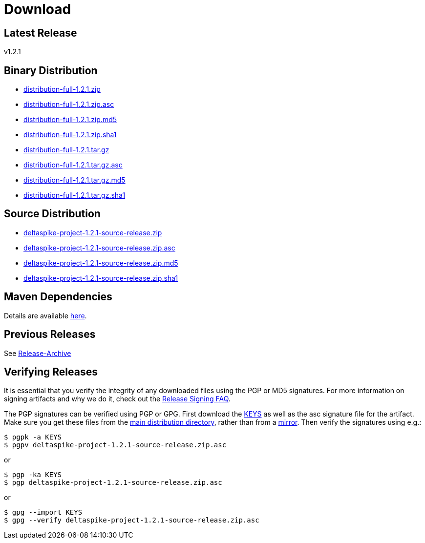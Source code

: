 = Download

:Notice: Licensed to the Apache Software Foundation (ASF) under one or more contributor license agreements. See the NOTICE file distributed with this work for additional information regarding copyright ownership. The ASF licenses this file to you under the Apache License, Version 2.0 (the "License"); you may not use this file except in compliance with the License. You may obtain a copy of the License at. http://www.apache.org/licenses/LICENSE-2.0 . Unless required by applicable law or agreed to in writing, software distributed under the License is distributed on an "AS IS" BASIS, WITHOUT WARRANTIES OR  CONDITIONS OF ANY KIND, either express or implied. See the License for the specific language governing permissions and limitations under the License.

:toc:

== Latest Release


v1.2.1


== Binary Distribution


* http://www.apache.org/dyn/closer.cgi/deltaspike/1.2.1/distribution-full-1.2.1.zip[distribution-full-1.2.1.zip]
* http://www.apache.org/dist/deltaspike/1.2.1/distribution-full-1.2.1.zip.asc[distribution-full-1.2.1.zip.asc]
* http://www.apache.org/dist/deltaspike/1.2.1/distribution-full-1.2.1.zip.md5[distribution-full-1.2.1.zip.md5]
* http://www.apache.org/dist/deltaspike/1.2.1/distribution-full-1.2.1.zip.sha1[distribution-full-1.2.1.zip.sha1]

* http://www.apache.org/dyn/closer.cgi/deltaspike/1.2.1/distribution-full-1.2.1.tar.gz[distribution-full-1.2.1.tar.gz]
* http://www.apache.org/dist/deltaspike/1.2.1/distribution-full-1.2.1.tar.gz.asc[distribution-full-1.2.1.tar.gz.asc]
* http://www.apache.org/dist/deltaspike/1.2.1/distribution-full-1.2.1.tar.gz.md5[distribution-full-1.2.1.tar.gz.md5]
* http://www.apache.org/dist/deltaspike/1.2.1/distribution-full-1.2.1.tar.gz.sha1[distribution-full-1.2.1.tar.gz.sha1]


== Source Distribution


* http://www.apache.org/dyn/closer.cgi/deltaspike/1.2.1/deltaspike-project-1.2.1-source-release.zip[deltaspike-project-1.2.1-source-release.zip]
* http://www.apache.org/dist/deltaspike/1.2.1/deltaspike-project-1.2.1-source-release.zip.asc[deltaspike-project-1.2.1-source-release.zip.asc]
* http://www.apache.org/dist/deltaspike/1.2.1/deltaspike-project-1.2.1-source-release.zip.md5[deltaspike-project-1.2.1-source-release.zip.md5]
* http://www.apache.org/dist/deltaspike/1.2.1/deltaspike-project-1.2.1-source-release.zip.sha1[deltaspike-project-1.2.1-source-release.zip.sha1]


== Maven Dependencies


Details are available http://deltaspike.apache.org/documentation/#_project_configuration_without_maven[here].


== Previous Releases


See http://archive.apache.org/dist/deltaspike/[Release-Archive]


== Verifying Releases


It is essential that you verify the integrity of any downloaded files
using the PGP or MD5 signatures. For more information on signing
artifacts and why we do it, check out the
http://www.apache.org/dev/release-signing.html[Release Signing FAQ].

The PGP signatures can be verified using PGP or GPG. First download the
http://www.apache.org/dist/deltaspike/KEYS[KEYS] as well as the asc
signature file for the artifact. Make sure you get these files from the
http://www.apache.org/dist/deltaspike/[main distribution directory],
rather than from a
http://www.apache.org/dyn/closer.cgi/deltaspike/[mirror]. Then verify
the signatures using e.g.:

------------------------------------------------------
$ pgpk -a KEYS
$ pgpv deltaspike-project-1.2.1-source-release.zip.asc
------------------------------------------------------

or

-----------------------------------------------------
$ pgp -ka KEYS
$ pgp deltaspike-project-1.2.1-source-release.zip.asc
-----------------------------------------------------

or

--------------------------------------------------------------
$ gpg --import KEYS
$ gpg --verify deltaspike-project-1.2.1-source-release.zip.asc
--------------------------------------------------------------
